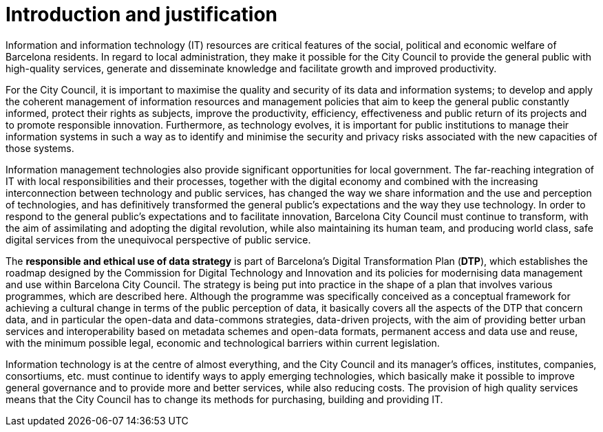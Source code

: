 # Introduction and justification

Information and information technology (IT) resources are critical features of the social, political and economic welfare of Barcelona residents.
In regard to local administration, they make it possible for the City Council to provide the general public with high-quality services, generate and disseminate knowledge and facilitate growth and improved productivity.

For the City Council, it is important to maximise the quality and security of its data and information systems; to develop and apply the coherent management of information resources and management policies that aim to keep the general public constantly informed, protect their rights as subjects, improve the productivity, efficiency, effectiveness and public return of its projects and to promote responsible innovation.
Furthermore, as technology evolves, it is important for public institutions to manage their information systems in such a way as to identify and minimise the security and privacy risks associated with the new capacities of those systems.

Information management technologies also provide significant opportunities for local government.
The far-reaching integration of IT with local responsibilities and their processes, together with the digital economy and combined with the increasing interconnection between technology and public services, has changed the way we share information and the use and perception of technologies, and has definitively transformed the general public’s expectations and the way they use technology.
In order to respond to the general public’s expectations and to facilitate innovation, Barcelona City Council must continue to transform, with the aim of assimilating and adopting the digital revolution, while also maintaining its human team, and producing world class, safe digital services from the unequivocal perspective of public service.

The *responsible and ethical use of data strategy* is part of Barcelona’s Digital Transformation Plan (*DTP*), which establishes the roadmap designed by the Commission for Digital Technology and Innovation and its policies for modernising data management and use within Barcelona City Council.
The strategy is being put into practice in the shape of a plan that involves various programmes, which are described here.
Although the programme was specifically conceived as a conceptual framework for achieving a cultural change in terms of the public perception of data, it basically covers all the aspects of the DTP that concern data, and in particular the open-data and data-commons strategies, data-driven projects, with the aim of providing better urban services and interoperability based on metadata schemes and open-data formats, permanent access and data use and reuse, with the minimum possible legal, economic and technological barriers within current legislation.

Information technology is at the centre of almost everything, and the City Council and its manager’s offices, institutes, companies, consortiums, etc. must continue to identify ways to apply emerging technologies, which basically make it possible to improve general governance and to provide more and better services, while also reducing costs.
The provision of high quality services means that the City Council has to change its methods for purchasing, building and providing IT.
